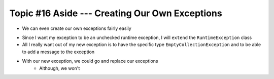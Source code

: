 ***********************************************
Topic #16 Aside --- Creating Our Own Exceptions
***********************************************

* We can even create our own exceptions fairly easily

.. code-block:: java
    :linenos:

    public class EmptyCollectionException extends RuntimeException {
        public EmptyCollectionException(String message) {
            super(message);
        }
    }

* Since I want my exception to be an unchecked runtime exception, I will ``extend`` the ``RuntimeException`` class
* All I really want out of my new exception is to have the specific type ``EmptyCollectionException`` and to be able to add a message to the exception

* With our new exception, we could go and replace our exceptions
    * Although, we won't

.. code-block:: java
    :linenos:

    public T peek() {
        if (isEmpty()) {
            throw new EmptyCollectionException("Peeking from an empty stack.");
        }
        return top.getData();
    }


